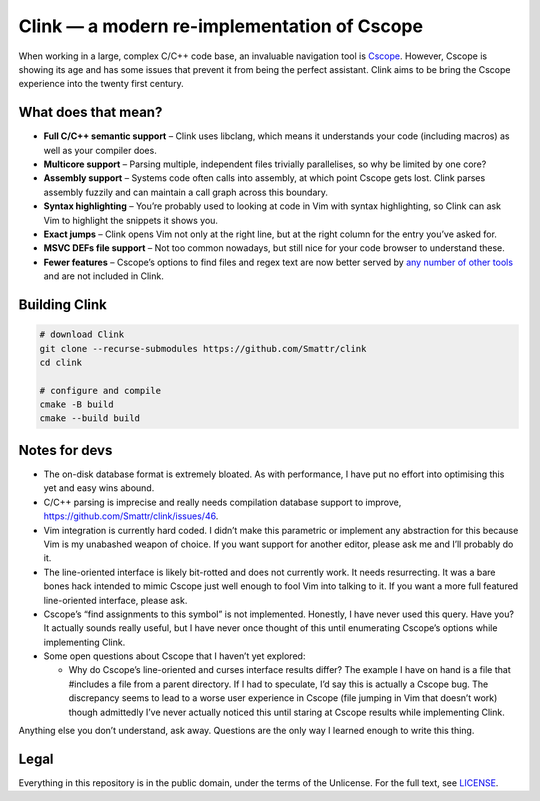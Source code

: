 Clink — a modern re-implementation of Cscope
============================================

When working in a large, complex C/C++ code base, an invaluable navigation tool
is Cscope_. However, Cscope is showing its age and has some issues that prevent
it from being the perfect assistant. Clink aims to be bring the Cscope
experience into the twenty first century.

What does that mean?
--------------------

* **Full C/C++ semantic support** – Clink uses libclang, which means it
  understands your code (including macros) as well as your compiler does.
* **Multicore support** – Parsing multiple, independent files trivially
  parallelises, so why be limited by one core?
* **Assembly support** – Systems code often calls into assembly, at which point
  Cscope gets lost. Clink parses assembly fuzzily and can maintain a call
  graph across this boundary.
* **Syntax highlighting** – You’re probably used to looking at code in Vim with
  syntax highlighting, so Clink can ask Vim to highlight the snippets it shows
  you.
* **Exact jumps** – Clink opens Vim not only at the right line, but at the right
  column for the entry you’ve asked for.
* **MSVC DEFs file support** – Not too common nowadays, but still nice for
  your code browser to understand these.
* **Fewer features** – Cscope’s options to find files and regex text are now
  better served by any__ number__ of__ other__ tools__ and are not included in
  Clink.

Building Clink
--------------

.. code-block:: sh

  # download Clink
  git clone --recurse-submodules https://github.com/Smattr/clink
  cd clink

  # configure and compile
  cmake -B build
  cmake --build build

Notes for devs
--------------

* The on-disk database format is extremely bloated. As with performance, I have
  put no effort into optimising this yet and easy wins abound.
* C/C++ parsing is imprecise and really needs compilation database support to
  improve, https://github.com/Smattr/clink/issues/46.
* Vim integration is currently hard coded. I didn’t make this parametric or
  implement any abstraction for this because Vim is my unabashed weapon of
  choice. If you want support for another editor, please ask me and I’ll
  probably do it.
* The line-oriented interface is likely bit-rotted and does not currently work.
  It needs resurrecting. It was a bare bones hack intended to mimic Cscope just
  well enough to fool Vim into talking to it. If you want a more full featured
  line-oriented interface, please ask.
* Cscope’s “find assignments to this symbol” is not implemented. Honestly, I
  have never used this query. Have you? It actually sounds really useful, but I
  have never once thought of this until enumerating Cscope’s options while
  implementing Clink.
* Some open questions about Cscope that I haven’t yet explored:

  * Why do Cscope’s line-oriented and curses interface results differ? The
    example I have on hand is a file that #includes a file from a parent
    directory. If I had to speculate, I’d say this is actually a Cscope bug.
    The discrepancy seems to lead to a worse user experience in Cscope (file
    jumping in Vim that doesn’t work) though admittedly I’ve never actually
    noticed this until staring at Cscope results while implementing Clink.

Anything else you don’t understand, ask away. Questions are the only way I
learned enough to write this thing.

Legal
-----
Everything in this repository is in the public domain, under the terms of
the Unlicense. For the full text, see LICENSE_.

.. _Cscope: http://cscope.sourceforge.net/
__ http://blog.burntsushi.net/ripgrep/
__ http://geoff.greer.fm/ag/
__ http://beyondgrep.com/
__ https://en.wikipedia.org/wiki/Grep
__ https://en.wikipedia.org/wiki/Sed
.. _LICENSE: ./LICENSE
